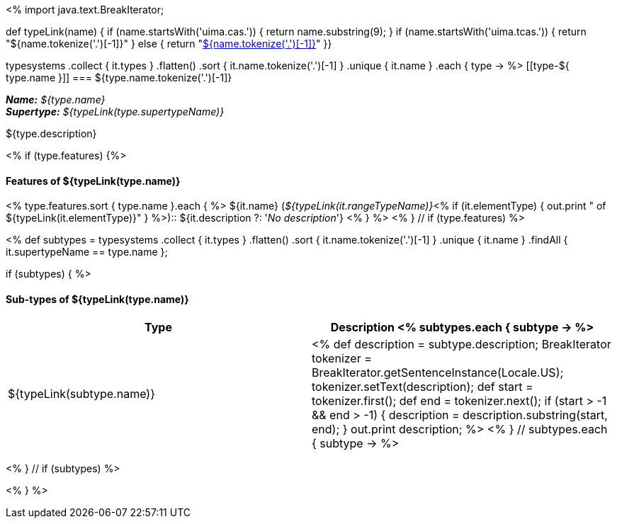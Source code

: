 <%
import java.text.BreakIterator;

def typeLink(name)
{
if (name.startsWith('uima.cas.')) {
  return name.substring(9);
}
if (name.startsWith('uima.tcas.')) {
  return "${name.tokenize('.')[-1]}"
}
else {
  return "<<type-${name},${name.tokenize('.')[-1]}>>"
}}

typesystems
    .collect { it.types }
    .flatten()
    .sort { it.name.tokenize('.')[-1] }
    .unique { it.name }
    .each { type -> %>
[[type-${ type.name }]]
=== ${type.name.tokenize('.')[-1]}

*_Name:_* __${type.name}__ +
*_Supertype:_* __${typeLink(type.supertypeName)}__ +

++++
${type.description}
++++

<% if (type.features) {%>
[discrete]
==== Features of ${typeLink(type.name)}
<% type.features.sort { type.name }.each { %>
${it.name} (__${typeLink(it.rangeTypeName)}__<%
if (it.elementType) {
  out.print " of ${typeLink(it.elementType)}"
} %>):: ${it.description ?: '__No description__'}
<% } %>
<% } // if (type.features) %>

<%
def subtypes = typesystems
    .collect { it.types }
    .flatten()
    .sort { it.name.tokenize('.')[-1] }
    .unique { it.name }
    .findAll { it.supertypeName == type.name };
    
if (subtypes) {
%>
[discrete]
==== Sub-types of ${typeLink(type.name)}
[options="header"]
|====
|Type|Description
<% subtypes.each { subtype -> %>
|${typeLink(subtype.name)}
|<%
def description = subtype.description;
BreakIterator tokenizer = BreakIterator.getSentenceInstance(Locale.US);
tokenizer.setText(description);
def start = tokenizer.first();
def end = tokenizer.next();
if (start > -1 && end > -1) {
    description = description.substring(start, end);
}
out.print description;        
%>
<% } // subtypes.each { subtype -> %>

|====
<% } // if (subtypes) %>

<% } %>
